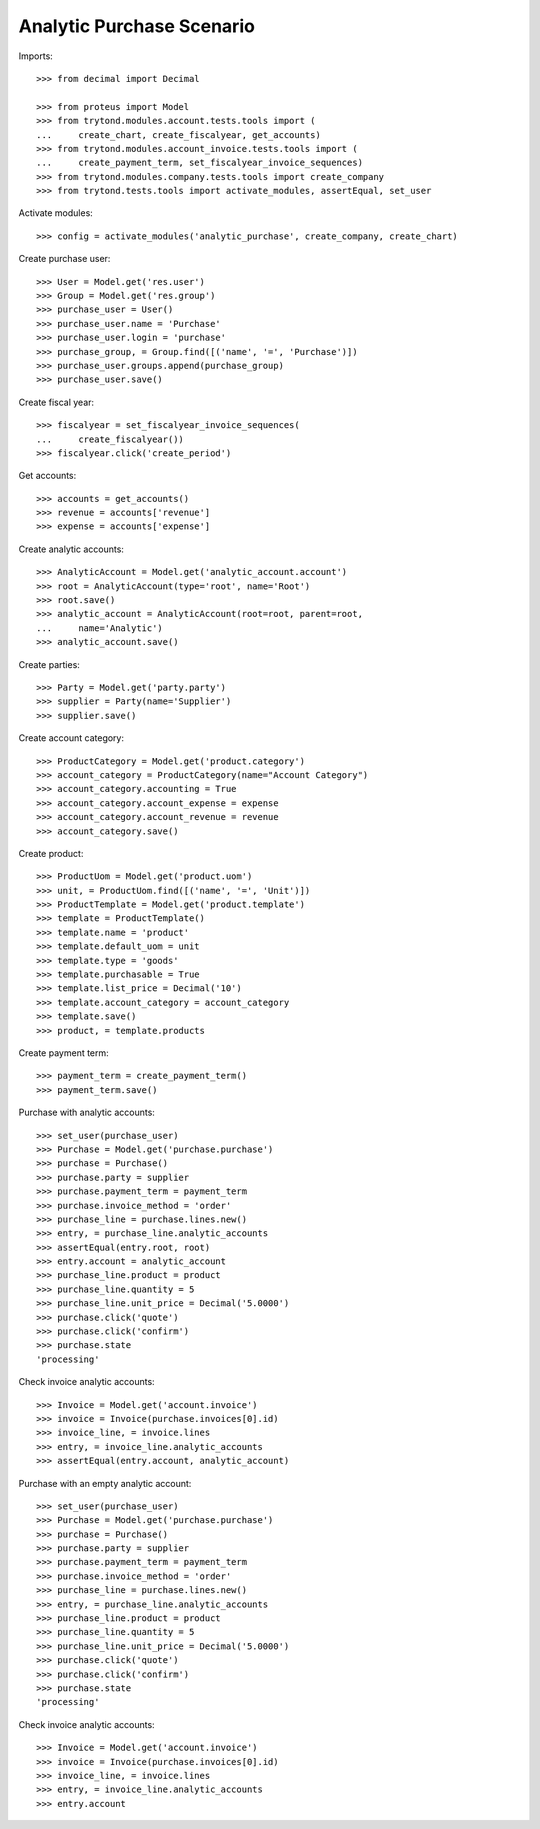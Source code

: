 ==========================
Analytic Purchase Scenario
==========================

Imports::

    >>> from decimal import Decimal

    >>> from proteus import Model
    >>> from trytond.modules.account.tests.tools import (
    ...     create_chart, create_fiscalyear, get_accounts)
    >>> from trytond.modules.account_invoice.tests.tools import (
    ...     create_payment_term, set_fiscalyear_invoice_sequences)
    >>> from trytond.modules.company.tests.tools import create_company
    >>> from trytond.tests.tools import activate_modules, assertEqual, set_user

Activate modules::

    >>> config = activate_modules('analytic_purchase', create_company, create_chart)

Create purchase user::

    >>> User = Model.get('res.user')
    >>> Group = Model.get('res.group')
    >>> purchase_user = User()
    >>> purchase_user.name = 'Purchase'
    >>> purchase_user.login = 'purchase'
    >>> purchase_group, = Group.find([('name', '=', 'Purchase')])
    >>> purchase_user.groups.append(purchase_group)
    >>> purchase_user.save()

Create fiscal year::

    >>> fiscalyear = set_fiscalyear_invoice_sequences(
    ...     create_fiscalyear())
    >>> fiscalyear.click('create_period')

Get accounts::

    >>> accounts = get_accounts()
    >>> revenue = accounts['revenue']
    >>> expense = accounts['expense']

Create analytic accounts::

    >>> AnalyticAccount = Model.get('analytic_account.account')
    >>> root = AnalyticAccount(type='root', name='Root')
    >>> root.save()
    >>> analytic_account = AnalyticAccount(root=root, parent=root,
    ...     name='Analytic')
    >>> analytic_account.save()

Create parties::

    >>> Party = Model.get('party.party')
    >>> supplier = Party(name='Supplier')
    >>> supplier.save()

Create account category::

    >>> ProductCategory = Model.get('product.category')
    >>> account_category = ProductCategory(name="Account Category")
    >>> account_category.accounting = True
    >>> account_category.account_expense = expense
    >>> account_category.account_revenue = revenue
    >>> account_category.save()

Create product::

    >>> ProductUom = Model.get('product.uom')
    >>> unit, = ProductUom.find([('name', '=', 'Unit')])
    >>> ProductTemplate = Model.get('product.template')
    >>> template = ProductTemplate()
    >>> template.name = 'product'
    >>> template.default_uom = unit
    >>> template.type = 'goods'
    >>> template.purchasable = True
    >>> template.list_price = Decimal('10')
    >>> template.account_category = account_category
    >>> template.save()
    >>> product, = template.products

Create payment term::

    >>> payment_term = create_payment_term()
    >>> payment_term.save()

Purchase with analytic accounts::

    >>> set_user(purchase_user)
    >>> Purchase = Model.get('purchase.purchase')
    >>> purchase = Purchase()
    >>> purchase.party = supplier
    >>> purchase.payment_term = payment_term
    >>> purchase.invoice_method = 'order'
    >>> purchase_line = purchase.lines.new()
    >>> entry, = purchase_line.analytic_accounts
    >>> assertEqual(entry.root, root)
    >>> entry.account = analytic_account
    >>> purchase_line.product = product
    >>> purchase_line.quantity = 5
    >>> purchase_line.unit_price = Decimal('5.0000')
    >>> purchase.click('quote')
    >>> purchase.click('confirm')
    >>> purchase.state
    'processing'

Check invoice analytic accounts::

    >>> Invoice = Model.get('account.invoice')
    >>> invoice = Invoice(purchase.invoices[0].id)
    >>> invoice_line, = invoice.lines
    >>> entry, = invoice_line.analytic_accounts
    >>> assertEqual(entry.account, analytic_account)

Purchase with an empty analytic account::

    >>> set_user(purchase_user)
    >>> Purchase = Model.get('purchase.purchase')
    >>> purchase = Purchase()
    >>> purchase.party = supplier
    >>> purchase.payment_term = payment_term
    >>> purchase.invoice_method = 'order'
    >>> purchase_line = purchase.lines.new()
    >>> entry, = purchase_line.analytic_accounts
    >>> purchase_line.product = product
    >>> purchase_line.quantity = 5
    >>> purchase_line.unit_price = Decimal('5.0000')
    >>> purchase.click('quote')
    >>> purchase.click('confirm')
    >>> purchase.state
    'processing'

Check invoice analytic accounts::

    >>> Invoice = Model.get('account.invoice')
    >>> invoice = Invoice(purchase.invoices[0].id)
    >>> invoice_line, = invoice.lines
    >>> entry, = invoice_line.analytic_accounts
    >>> entry.account
